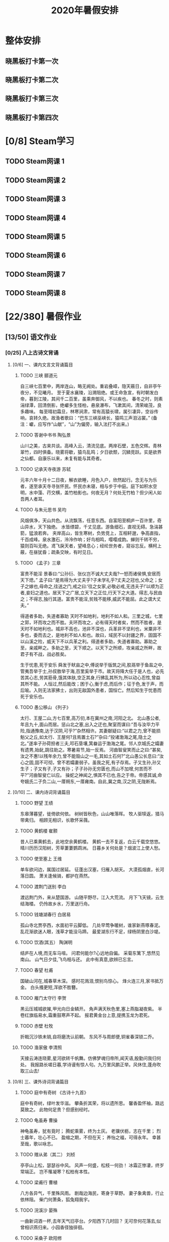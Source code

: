 #+TITLE: 2020年暑假安排
:PROPERTIES:
#+SEQ_TODO: TODO(t) INPROGRESS(p) | DONE(d) ABORT(a@/!)
#+TAGS:
#+TAGS: 待安排
#+STARTUP: logdrawer
#+STARTUP: content
#+STARTUP: hidestars
#+STARTUP: indent
#+CATEGORY: 牛牛
:END:

* 整体安排
** 晓黑板打卡第一次
SCHEDULED: <2020-08-01 Sat>
** 晓黑板打卡第二次
SCHEDULED: <2020-08-08 Sat>
** 晓黑板打卡第三次
SCHEDULED: <2020-08-15 Sat>
** 晓黑板打卡第四次
SCHEDULED: <2020-08-22 Sat>
* [0/8] Steam学习
** TODO Steam网课 1
SCHEDULED: <2020-07-15 Wed>
** TODO Steam网课 2
SCHEDULED: <2020-07-17 Fri>
** TODO Steam网课 3
SCHEDULED: <2020-07-22 Wed>
** TODO Steam网课 4
SCHEDULED: <2020-07-24 Fri>
** TODO Steam网课 5
SCHEDULED: <2020-07-29 Wed>
** TODO Steam网课 6
SCHEDULED: <2020-07-31 Fri>
** TODO Steam网课 7
SCHEDULED: <2020-08-05 Wed>
** TODO Steam网课 8
SCHEDULED: <2020-08-07 Fri>
* [22/380] 暑假作业
:PROPERTIES:
:COOKIE_DATA: todo recursive
:END:
** [13/50] 语文作业
*** [0/25] 八上古诗文背诵
**** [0/6] 一、课内文言文背诵篇目
***** TODO 三峡   郦道元
SCHEDULED: <2020-07-14 Tue>
自三峡七百里中，两岸连山，略无阙处。重岩叠嶂，隐天蔽日，自非亭午夜分，不见曦月。
至于夏水襄陵，沿溯阻绝。或王命急宣，有时朝发白帝，暮到江陵，其间千二百里，虽乘奔御风，不以疾也。
春冬之时，则素湍绿潭，回清倒影，绝巘多生怪柏，悬泉瀑布，飞漱其间，清荣峻茂，良多趣味。
每至晴初霜旦，林寒涧肃，常有高猿长啸，属引凄异，空谷传响，哀转久绝。故渔者歌曰：“巴东三峡巫峡长，猿鸣三声泪沾裳。”
(备注：巘，应写作“山献”，“山”为偏旁，输入法打不出来。)
***** TODO 答谢中书书   陶弘景
SCHEDULED: <2020-07-16 Thu>
山川之美，古来共谈。高峰入云，清流见底。两岸石壁，五色交辉。青林翠竹，四时俱备。晓雾将歇，猿鸟乱鸣；夕日欲颓，沉鳞竞跃。实是欲界之仙都。自康乐以来，未复有能与其奇者。
***** TODO 记承天寺夜游 苏轼
SCHEDULED: <2020-07-18 Sat>
元丰六年十月十二日夜，解衣欲睡，月色入户，欣然起行。念无与为乐者，遂至承天寺寻张怀民。怀民亦未寝，相与步于中庭。庭下如积水空明，水中藻、荇交横，盖竹柏影也。何夜无月？何处无竹柏？但少闲人如吾两人者耳。
***** TODO 与朱元思书  吴均
SCHEDULED: <2020-07-20 Mon>
风烟俱净，天山共色。从流飘荡，任意东西。自富阳至桐庐一百许里，奇山异水，天下独绝。
水皆缥碧，千丈见底。游鱼细石，直视无碍。急湍甚箭，猛浪若奔。
夹岸高山，皆生寒树，负势竞上，互相轩邈，争高直指，千百成峰。泉水激石，泠泠作响；好鸟相鸣，嘤嘤成韵。蝉则千转不穷，猿则百叫无绝。鸢飞戾天者，望峰息心；经纶世务者，窥谷忘反。横柯上蔽，在昼犹昏；疏条交映，有时见日。
***** TODO 《孟子》三章
SCHEDULED: <2020-07-21 Tue>
富贵不能淫
景春曰:“公孙衍、张仪岂不诚大丈夫哉?一怒而诸侯惧,安居而天下熄。”
孟子曰:“是焉得为大丈夫乎?子未学礼乎?丈夫之冠也,父命之；女子之嫁也,母命之,往送之门,戒之曰:‘往之女家,必敬必戒,无违夫子!’以顺为正者,妾妇之道也。居天下之广居,立天下之正位,行天下之大道。得志,与民由之；不得志,独行其道。富贵不能淫,贫贱不能移,威武不能屈。此之谓大丈夫。”

得道者多助，失道者寡助
天时不如地利，地利不如人和。三里之城，七里之郭，环而攻之而不胜。夫环而攻之，必有得天时者矣，然而不胜者，是天时不如地利也。城非不高也，池非不深也，兵革非不坚利也，米粟非不多也，委而去之，是地利不如人和也。故曰，域民不以封疆之界，固国不以山溪之险，威天下不以兵革之利。得道者多助，失道者寡助。寡助之至，亲戚畔之。多助之至，天下顺之。以天下之所顺，攻亲戚之所畔，故君子有不战，战必胜矣。

生于忧患,死于安乐
舜发于畎亩之中,傅说举于版筑之间,胶鬲举于鱼盐之中,管夷吾举于士,孙叔敖举于海,百里奚举于市。故天将降大任于是人也，必先苦其心志,劳其筋骨,饿其体肤,空乏其身,行拂乱其所为,所以动心忍性,曾益其所不能。
人恒过,然后能改；困于心,衡于虑,而后作；征于色,发于声，而后喻。入则无法家拂士，出则无敌国外患者，国恒亡。然后知生于忧患而死于安乐也。
***** TODO 愚公移山     《列子》
SCHEDULED: <2020-07-25 Sat>
太行、王屋二山,方七百里,高万仞,本在冀州之南,河阳之北。
北山愚公者,年且九十,面山而居。惩山北之塞,出入之迂也,聚室而谋曰:“吾与汝毕力平险,指通豫南,达于汉阴,可乎?”杂然相许。其妻献疑曰:“以君之力,曾不能损魁父之丘,如太行、王屋何?且焉置土石?”杂曰:“投诸渤海之尾,隐土之北。”遂率子孙荷担者三夫,叩石垦壤,箕畚运于渤海之尾。邻人京城氏之孀妻有遗男,始龀,跳往助之。寒暑易节,始一反焉。
河曲智叟笑而止之曰:“甚矣,汝之不惠!以残年余力,曾不能毁山之一毛,其如土石何?”北山愚公长息曰:“汝心之固,固不可彻，曾不若孀妻弱子。虽我之死,有子存焉。子又生孙,孙又生子；子又有子,子又有孙；子子孙孙无穷匮也,而山不加增,何苦而不平?”河曲智叟亡以应。
操蛇之神闻之,惧其不已也,告之于帝。帝感其诚,命夸娥氏二子负二山,一厝朔东,一厝雍南。自此,冀之南,汉之阴,无陇断焉。
**** [0/10] 二、课内诗词背诵篇目
***** TODO 野望    王绩
SCHEDULED: <2020-07-27 Mon>
东皋薄暮望，徙倚欲何依。
树树皆秋色，山山唯落晖。
牧人驱犊返，猎马带禽归。
相顾无相识，长歌怀采薇。
***** TODO 黄鹤楼     崔颢
SCHEDULED: <2020-07-28 Tue>
昔人已乘黄鹤去，此地空余黄鹤楼。
黄鹤一去不复返，白云千载空悠悠。
晴川历历汉阳树，芳草萋萋鹦鹉洲。
日暮乡关何处是？烟波江上使人愁。
***** TODO 使至塞上   王维
SCHEDULED: <2020-07-29 Wed>
单车欲问边，属国过居延。
征蓬出汉塞，归雁入胡天。
大漠孤烟直，长河落日圆。
萧关逢候骑，都护在燕然。
***** TODO 渡荆门送别   李白
SCHEDULED: <2020-07-30 Thu>
渡远荆门外，来从楚国游。
山随平野尽，江入大荒流。
月下飞天镜，云生结海楼。
仍怜故乡水，万里送行舟。
***** TODO 钱塘湖春行   白居易
SCHEDULED: <2020-07-31 Fri>
孤山寺北贾亭西，水面初平云脚低。
几处早莺争暖树，谁家新燕啄春泥。
乱花渐欲迷人眼，浅草才能没马蹄。
最爱湖东行不足，绿杨阴里白沙堤。

***** TODO 饮酒(其五）  陶渊明
SCHEDULED: <2020-08-01 Sat>
结庐在人境,而无车马喧。
问君何能尔?心远地自偏。
采菊东篱下,悠然见南山。
山气日夕佳,飞鸟相与还。
此中有真意,欲辨已忘言。
***** TODO 春望   杜甫
SCHEDULED: <2020-08-03 Mon>
国破山河在,城春草木深。
感时花溅泪,恨别鸟惊心。
烽火连三月,家书抵万金。
白头搔更短,浑欲不胜簪。   
***** TODO 雁门太守行  李贺
SCHEDULED: <2020-08-04 Tue>
黑云压城城欲摧,甲光向日金鳞开。
角声满天秋色里,塞上燕脂凝夜紫。
半卷红旗临易水,霜重鼓寒声不起。
报君黄金台上意,提携玉龙为君死。

***** TODO 赤壁   杜牧
SCHEDULED: <2020-08-05 Wed>
折戟沉沙铁未销,自将磨洗认前朝。
东风不与周郎便,铜雀春深锁二乔。
***** TODO 渔家傲   李清照
SCHEDULED: <2020-08-06 Thu>
天接云涛连晓雾,星河欲转千帆舞。仿佛梦魂归帝所,闻天语,殷勤问我归何处。
我报路长嗟日暮,学诗谩有惊人句。九万里风鹏正举。风休住,蓬舟吹取三山去!
**** [0/8] 三、课外诗词背诵篇目
***** TODO 庭中有奇树  《古诗十九首》
SCHEDULED: <2020-08-07 Fri>
庭中有奇树，绿叶发华滋。
攀条折其荣，将以遗所思。
馨香盈怀袖，路远莫致之。
此物何足贵？但感别经时。
***** TODO 龟虽寿 曹操
SCHEDULED: <2020-08-08 Sat>
神龟虽寿，犹有竟时；
腾蛇乘雾，终为土灰。
老骥伏枥，志在千里；
烈士暮年，壮心不已。
盈缩之期，不但在天；
养怡之福，可得永年。
幸甚至哉，歌以咏志。
***** TODO 赠从弟（其二）  刘桢
SCHEDULED: <2020-08-10 Mon>
亭亭山上松，瑟瑟谷中风。
风声一何盛，松枝一何劲！
冰霜正惨凄，终岁常端正。
岂不罹凝寒？松柏有本性。
***** TODO 梁甫行   曹植
SCHEDULED: <2020-08-11 Tue>
八方各异气，千里殊风雨。
剧哉边海民，寄身于草野。
妻子象禽兽，行止依林阻。
柴门何萧条，狐兔翔我宇。
***** TODO 浣溪沙    晏殊
SCHEDULED: <2020-08-12 Wed>
一曲新词酒一杯,去年天气旧亭台。夕阳西下几时回？
无可奈何花落去,似曾相识燕归来。小园香径独徘徊。 
***** TODO 采桑子   欧阳修
SCHEDULED: <2020-08-13 Thu>
轻舟短棹西湖好,绿水逶迤。芳草长堤,隐隐笙歌处处随。
无风水面琉璃滑,不觉船移。微动涟漪，惊起沙禽掠岸飞。
***** TODO 相见欢    朱敦儒
SCHEDULED: <2020-08-14 Fri>
金陵城上西楼,倚清秋。万里夕阳垂地大江。
中原乱,簪缨散,几时收？试倩悲风吹泪过扬州。
***** TODO 如梦令  李清照
SCHEDULED: <2020-08-15 Sat>
常记溪亭日暮,沉醉不知归路。兴尽晚回舟,误入藕花深处。争渡,争渡,惊起一滩鸥鹭。
**** [0/1] 附：熟读课文
***** TODO 23  周亚夫军细柳
SCHEDULED: <2020-08-17 Mon>
文帝之后六年,匈奴大入边。乃以宗正刘礼为将军,军霸上；祝兹
侯徐厉为将军,军棘门；以河内守亚夫为将军,军细柳:以备胡。
上自劳军。至霸上及棘门军,直驰入,将以下骑送迎。已而之细柳
军,军士吏被甲,锐兵刃,彀弓弩,持满。天子先驱至,不得入。先驱曰:“天子且至!”军门都尉曰:“将军令曰‘军中闻将军令,不闻天子之
诏’。”居无何,上至,又不得入。于是上乃使使持节诏将军:“吾欲入劳军。”亚夫乃传言开壁门。壁门士吏谓从属车骑曰:“将军约,军中不得驱驰。”于是天子乃按辔徐行。至营,将军亚夫持兵揖曰:“介胄之士不拜,请以军礼见。”天子为动,改容式车。使人称谢：“皇帝敬劳将军。”成礼而去。
既出军门,群臣皆惊。文帝曰:“嗟乎,此真将军矣!曩者霸上、棘门军,若儿戏耳,其将固可袭而虏也。至于亚夫,可得而犯邪!”称善者久之。
*** [10/10] 现代文阅读
**** DONE 语文现代文阅读 17
**** DONE 语文现代文阅读 18
**** DONE 语文现代文阅读 19
**** DONE 语文现代文阅读 21
**** DONE 语文现代文阅读 23
**** DONE 语文现代文阅读 27
**** DONE 语文现代文阅读 28
**** DONE 语文现代文阅读 30
**** DONE 语文现代文阅读 31
**** DONE 语文现代文阅读 36
*** [0/10] 古诗文大赛（提高篇）36-45
**** TODO 古诗文大赛36
SCHEDULED: <2020-07-18 Sat>
**** TODO 古诗文大赛37
SCHEDULED: <2020-07-20 Mon>
**** TODO 古诗文大赛38
SCHEDULED: <2020-07-21 Tue>
**** TODO 古诗文大赛39
SCHEDULED: <2020-07-22 Wed>
**** TODO 古诗文大赛40
SCHEDULED: <2020-07-23 Thu>
**** TODO 古诗文大赛41
SCHEDULED: <2020-07-24 Fri>
**** TODO 古诗文大赛42
SCHEDULED: <2020-07-25 Sat>
**** TODO 古诗文大赛43
SCHEDULED: <2020-07-27 Mon>
**** TODO 古诗文大赛44
SCHEDULED: <2020-07-28 Tue>
**** TODO 古诗文大赛45
SCHEDULED: <2020-07-29 Wed>
*** [1/2] 随笔两篇， 紫薯不少于700字
**** DONE 《有一种甜味》
SCHEDULED: <2020-07-12 Sun>
**** TODO 《生活留痕》
SCHEDULED: <2020-07-19 Sun>
*** [2/3] 小思阅读
**** TODO 《红岩》
SCHEDULED: <2020-07-26 Sun>
**** DONE 《银河帝国-基地》
**** DONE 《哈利波特与死亡圣器》
** [1/44] 数学
*** [1/5] 完成暑假作业25天内容
**** DONE 数学暑假作业1-5
SCHEDULED: <2020-07-11 Sat>
**** TODO 数学暑假作业6-10
SCHEDULED: <2020-07-14 Tue>
**** TODO 数学暑假作业11-15
SCHEDULED: <2020-07-16 Thu>
**** TODO 数学暑假作业16-20
SCHEDULED: <2020-07-21 Tue>
**** TODO 数学暑假作业21-25
SCHEDULED: <2020-07-23 Thu>
*** [0/10] 认真复习巩固七下几何，特别是三角形章节。
**** TODO 数学巩固：相交线、平行线的判定
SCHEDULED: <2020-07-12 Sun>
**** TODO 数学巩固：平行线的性质
SCHEDULED: <2020-07-16 Thu>
**** TODO 数学巩固：平行线综合训练
SCHEDULED: <2020-07-23 Thu>
**** TODO 数学巩固：三角形的有关概念和性质
SCHEDULED: <2020-07-26 Sun>
**** TODO 数学巩固：全等三角形（1）
SCHEDULED: <2020-07-30 Thu>
**** TODO 数学巩固：全等三角形（2）
SCHEDULED: <2020-08-02 Sun>
**** TODO 数学巩固：全等三角形综合训练
SCHEDULED: <2020-08-06 Thu>
**** TODO 数学巩固：等腰三角形的性质与判定
SCHEDULED: <2020-08-09 Sun>
**** TODO 数学巩固：等腰三角形、等边三角形
SCHEDULED: <2020-08-13 Thu>
**** TODO 数学巩固：三角形综合训练
SCHEDULED: <2020-08-16 Sun>
*** [0/13] 预习一元二次方程的应用、函数
**** TODO 17.4 一元二次方程的应用 (1)
SCHEDULED: <2020-08-20 Thu>
**** TODO 17.4 一元二次方程的应用 (2)
SCHEDULED: <2020-08-20 Thu>
**** TODO 18.1 函数的概念 (1)
SCHEDULED: <2020-08-23 Sun>
**** TODO 18.1 函数的概念 (2)
SCHEDULED: <2020-08-23 Sun>
**** TODO 18.2 正比例函数 (1)
SCHEDULED: <2020-08-25 Tue>
**** TODO 18.2 正比例函数 (2)
SCHEDULED: <2020-08-25 Tue>
**** TODO 18.2 正比例函数 (3)
SCHEDULED: <2020-08-25 Tue>
**** TODO 18.3 反比例函数 (1)
SCHEDULED: <2020-08-27 Thu>
**** TODO 18.3 反比例函数 (2)
SCHEDULED: <2020-08-27 Thu>
**** TODO 18.3 反比例函数 (3)
SCHEDULED: <2020-08-27 Thu>
**** TODO 18.4 函数的表示法 (1)
SCHEDULED: <2020-08-30 Sun>
**** TODO 18.4 函数的表示法 (2)
SCHEDULED: <2020-08-30 Sun>
**** TODO 18.4 函数的表示法 (3)
SCHEDULED: <2020-08-30 Sun>
*** [0/16] 《欣竹》中的计算题作为巩固练习按照自己的能力完成。
**** TODO 《欣竹》二次根式一
SCHEDULED: <2020-07-20 Mon>
**** TODO 《欣竹》二次根式二
SCHEDULED: <2020-07-27 Mon>
**** TODO 《欣竹》最简二次根式和同类二次根式一
SCHEDULED: <2020-07-28 Tue>
**** TODO 《欣竹》最简二次根式和同类二次根式二
SCHEDULED: <2020-07-30 Thu>
**** TODO 《欣竹》二次根式的运算一
SCHEDULED: <2020-08-03 Mon>
**** TODO 《欣竹》二次根式的运算二
SCHEDULED: <2020-08-04 Tue>
**** TODO 《欣竹》二次根式的运算三
SCHEDULED: <2020-08-06 Thu>
**** TODO 《欣竹》二次根式的运算四
SCHEDULED: <2020-08-10 Mon>
**** TODO 《欣竹》一元二次方程的概念
SCHEDULED: <2020-08-11 Tue>
**** TODO 《欣竹》一元二次方程的解法一 （开平方法）
SCHEDULED: <2020-08-13 Thu>
**** TODO 《欣竹》一元二次方程的解法二 （因式分解法）
SCHEDULED: <2020-08-17 Mon>
**** TODO 《欣竹》一元二次方程的解法三 （配方法）
SCHEDULED: <2020-08-18 Tue>
**** TODO 《欣竹》一元二次方程的解法四 （公式法）
SCHEDULED: <2020-08-20 Thu>
**** TODO 《欣竹》一元二次方程的解法五 （选择适当方法）
SCHEDULED: <2020-08-24 Mon>
**** TODO 《欣竹》一元二次方程根的判别式一
SCHEDULED: <2020-08-25 Tue>
**** TODO 《欣竹》一元二次方程根的判别式二
SCHEDULED: <2020-08-27 Thu>
** [8/257] 英语
*** [3/57] SSP暑假专刊：Word power 词汇及用法并背诵，完成全部阅读理解后的习题（作文写到本子上）
**** DONE SSP暑假专刊 (1)
**** DONE SSP暑假专刊 (2)
**** DONE SSP暑假专刊 (3)
**** TODO SSP暑假专刊 (4)
SCHEDULED: <2020-07-12 Sun>
**** TODO SSP暑假专刊 (5)
SCHEDULED: <2020-07-12 Sun>
**** TODO SSP暑假专刊 (6)
SCHEDULED: <2020-07-13 Mon>
**** TODO SSP暑假专刊 (7)
SCHEDULED: <2020-07-13 Mon>
**** TODO SSP暑假专刊 (8)
SCHEDULED: <2020-07-14 Tue>
**** TODO SSP暑假专刊 (9)
SCHEDULED: <2020-07-14 Tue>
**** TODO SSP暑假专刊 (10)
SCHEDULED: <2020-07-15 Wed>
**** TODO SSP暑假专刊 (11)
SCHEDULED: <2020-07-16 Thu>
**** TODO SSP暑假专刊 (12)
SCHEDULED: <2020-07-17 Fri>
**** TODO SSP暑假专刊 (13)
SCHEDULED: <2020-07-18 Sat>
**** TODO SSP暑假专刊 (14)
SCHEDULED: <2020-07-19 Sun>
**** TODO SSP暑假专刊 (15)
SCHEDULED: <2020-07-20 Mon>
**** TODO SSP暑假专刊 (16)
SCHEDULED: <2020-07-21 Tue>
**** TODO SSP暑假专刊 (17)
SCHEDULED: <2020-07-22 Wed>
**** TODO SSP暑假专刊 (18)
SCHEDULED: <2020-07-23 Thu>
**** TODO SSP暑假专刊 (19)
SCHEDULED: <2020-07-24 Fri>
**** TODO SSP暑假专刊 (20)
SCHEDULED: <2020-07-25 Sat>
**** TODO SSP暑假专刊 (21)
SCHEDULED: <2020-07-26 Sun>
**** TODO SSP暑假专刊 (22)
SCHEDULED: <2020-07-27 Mon>
**** TODO SSP暑假专刊 (23)
SCHEDULED: <2020-07-28 Tue>
**** TODO SSP暑假专刊 (24)
SCHEDULED: <2020-07-29 Wed>
**** TODO SSP暑假专刊 (25)
SCHEDULED: <2020-07-23 Thu>
**** TODO SSP暑假专刊 (26) 
SCHEDULED: <2020-07-31 Fri>
**** TODO SSP暑假专刊 (27)
SCHEDULED: <2020-08-01 Sat>
**** TODO SSP暑假专刊 (28)
SCHEDULED: <2020-08-02 Sun>
**** TODO SSP暑假专刊 (29)
SCHEDULED: <2020-08-03 Mon>
**** TODO SSP暑假专刊 (30)
SCHEDULED: <2020-08-04 Tue>
**** TODO SSP暑假专刊 (31)
SCHEDULED: <2020-08-05 Wed>
**** TODO SSP暑假专刊 (32)
SCHEDULED: <2020-08-06 Thu>
**** TODO SSP暑假专刊 (33)
SCHEDULED: <2020-08-07 Fri>
**** TODO SSP暑假专刊 (34)
SCHEDULED: <2020-08-08 Sat>
**** TODO SSP暑假专刊 (35)
SCHEDULED: <2020-08-09 Sun>
**** TODO SSP暑假专刊 (36)
SCHEDULED: <2020-08-10 Mon>
**** TODO SSP暑假专刊 (37)
SCHEDULED: <2020-08-11 Tue>
**** TODO SSP暑假专刊 (38)
SCHEDULED: <2020-08-12 Wed>
**** TODO SSP暑假专刊 (39)
SCHEDULED: <2020-08-13 Thu>
**** TODO SSP暑假专刊 (40)
SCHEDULED: <2020-08-14 Fri>
**** TODO SSP暑假专刊 (41)
SCHEDULED: <2020-08-15 Sat>
**** TODO SSP暑假专刊 (42)
SCHEDULED: <2020-08-16 Sun>
**** TODO SSP暑假专刊 (43)
SCHEDULED: <2020-08-17 Mon>
**** TODO SSP暑假专刊 (44)
SCHEDULED: <2020-08-18 Tue>
**** TODO SSP暑假专刊 (45)
SCHEDULED: <2020-08-19 Wed>
**** TODO SSP暑假专刊 (46)
SCHEDULED: <2020-08-20 Thu>
**** TODO SSP暑假专刊 (47)
SCHEDULED: <2020-08-21 Fri>
**** TODO SSP暑假专刊 (48)
SCHEDULED: <2020-08-22 Sat>
**** TODO SSP暑假专刊 (49)
SCHEDULED: <2020-08-23 Sun>
**** TODO SSP暑假专刊 (50)
SCHEDULED: <2020-08-24 Mon>
**** TODO SSP暑假专刊 (51)
SCHEDULED: <2020-08-25 Tue>
**** TODO SSP暑假专刊 (52)
SCHEDULED: <2020-08-26 Wed>
**** TODO SSP暑假专刊 (53)
SCHEDULED: <2020-08-27 Thu>
**** TODO SSP暑假专刊 (54)
SCHEDULED: <2020-08-28 Fri>
**** TODO SSP暑假专刊 (55)
SCHEDULED: <2020-08-29 Sat>
**** TODO SSP暑假专刊 (56)
SCHEDULED: <2020-08-30 Sun>
**** TODO SSP暑假专刊 (57)
SCHEDULED: <2020-08-31 Mon>
*** [0/9] 熟读其中9篇文章，打卡上传小黑板
**** TODO 英语熟读并打卡小黑板 P2
SCHEDULED: <2020-07-12 Sun>
**** TODO 英语熟读并打卡小黑板 P7
SCHEDULED: <2020-07-13 Mon>
**** TODO 英语熟读并打卡小黑板 P9
SCHEDULED: <2020-07-14 Tue>
**** TODO 英语熟读并打卡小黑板 P13
SCHEDULED: <2020-07-15 Wed>
**** TODO 英语熟读并打卡小黑板 P20
SCHEDULED: <2020-07-16 Thu>
**** TODO 英语熟读并打卡小黑板 P31
SCHEDULED: <2020-07-17 Fri>
**** TODO 英语熟读并打卡小黑板 P38
SCHEDULED: <2020-07-18 Sat>
**** TODO 英语熟读并打卡小黑板 P45
SCHEDULED: <2020-07-19 Sun>
**** TODO 英语熟读并打卡小黑板 P49
SCHEDULED: <2020-07-20 Mon>
*** [0/4] 背诵4篇8A课文，打卡上传晓黑板
**** TODO 英语背诵：U4
SCHEDULED: <2020-07-15 Wed>
**** TODO 英语背诵：U5
SCHEDULED: <2020-07-22 Wed>
**** TODO 英语背诵：U6
SCHEDULED: <2020-07-29 Wed>
**** TODO 英语背诵：U7
SCHEDULED: <2020-08-05 Wed>
*** [0/30] 背诵考纲词汇 A-Z 和 词组，家默30天，每天自主挑选30个
**** TODO 英语考纲词汇背诵和家默 1
SCHEDULED: <2020-07-12 Sun>
**** TODO 英语考纲词汇背诵和家默 2
SCHEDULED: <2020-07-13 Mon>
**** TODO 英语考纲词汇背诵和家默 3
SCHEDULED: <2020-07-12 Sun>
**** TODO 英语考纲词汇背诵和家默 4
SCHEDULED: <2020-07-16 Thu>
**** TODO 英语考纲词汇背诵和家默 5
SCHEDULED: <2020-07-17 Fri>
**** TODO 英语考纲词汇背诵和家默 6
SCHEDULED: <2020-07-19 Sun>
**** TODO 英语考纲词汇背诵和家默 7
SCHEDULED: <2020-07-20 Mon>
**** TODO 英语考纲词汇背诵和家默 8
SCHEDULED: <2020-07-21 Tue>
**** TODO 英语考纲词汇背诵和家默 9
SCHEDULED: <2020-07-23 Thu>
**** TODO 英语考纲词汇背诵和家默 10
SCHEDULED: <2020-07-24 Fri>
**** TODO 英语考纲词汇背诵和家默 11
SCHEDULED: <2020-07-26 Sun>
**** TODO 英语考纲词汇背诵和家默 12
SCHEDULED: <2020-07-27 Mon>
**** TODO 英语考纲词汇背诵和家默 13
SCHEDULED: <2020-07-28 Tue>
**** TODO 英语考纲词汇背诵和家默 14
SCHEDULED: <2020-07-30 Thu>
**** TODO 英语考纲词汇背诵和家默 15
SCHEDULED: <2020-07-31 Fri>
**** TODO 英语考纲词汇背诵和家默 16
SCHEDULED: <2020-08-02 Sun>
**** TODO 英语考纲词汇背诵和家默 17
SCHEDULED: <2020-08-03 Mon>
**** TODO 英语考纲词汇背诵和家默 18
SCHEDULED: <2020-08-04 Tue>
**** TODO 英语考纲词汇背诵和家默 19
SCHEDULED: <2020-08-06 Thu>
**** TODO 英语考纲词汇背诵和家默 20
SCHEDULED: <2020-08-07 Fri>
**** TODO 英语考纲词汇背诵和家默 21
SCHEDULED: <2020-08-09 Sun>
**** TODO 英语考纲词汇背诵和家默 22
SCHEDULED: <2020-08-10 Mon>
**** TODO 英语考纲词汇背诵和家默 23
SCHEDULED: <2020-08-11 Tue>
**** TODO 英语考纲词汇背诵和家默 24
SCHEDULED: <2020-08-13 Thu>
**** TODO 英语考纲词汇背诵和家默 25
SCHEDULED: <2020-08-14 Fri>
**** TODO 英语考纲词汇背诵和家默 26
SCHEDULED: <2020-08-16 Sun>
**** TODO 英语考纲词汇背诵和家默 27
SCHEDULED: <2020-08-17 Mon>
**** TODO 英语考纲词汇背诵和家默 28
SCHEDULED: <2020-08-18 Tue>
**** TODO 英语考纲词汇背诵和家默 29
SCHEDULED: <2020-08-20 Thu>
**** TODO 英语考纲词汇背诵和家默 30
SCHEDULED: <2020-08-21 Fri>
*** [0/5] 自主完成5套课外综合卷包括听力、语法和阅读                :待安排:
**** TODO 英语课外综合卷 1
SCHEDULED: <2020-07-18 Sat>
**** TODO 英语课外综合卷 2
SCHEDULED: <2020-07-25 Sat>
**** TODO 英语课外综合卷 3
SCHEDULED: <2020-08-01 Sat>
**** TODO 英语课外综合卷 4
SCHEDULED: <2020-08-08 Sat>
**** TODO 英语课外综合卷 5
SCHEDULED: <2020-08-15 Sat>
*** [0/56] 自主欣赏至少一部原版小说，开学后分享
**** TODO 英语原版小说《月亮与六便士》 1
SCHEDULED: <2020-07-13 Mon>
**** TODO 英语原版小说《月亮与六便士》 2
SCHEDULED: <2020-07-14 Tue>
**** TODO 英语原版小说《月亮与六便士》 3
SCHEDULED: <2020-07-15 Wed>
**** TODO 英语原版小说《月亮与六便士》 4
SCHEDULED: <2020-07-16 Thu>
**** TODO 英语原版小说《月亮与六便士》 5
SCHEDULED: <2020-07-17 Fri>
**** TODO 英语原版小说《月亮与六便士》 6
SCHEDULED: <2020-07-18 Sat>
**** TODO 英语原版小说《月亮与六便士》 7
SCHEDULED: <2020-07-19 Sun>
**** TODO 英语原版小说《月亮与六便士》 8
SCHEDULED: <2020-07-19 Sun>
**** TODO 英语原版小说《月亮与六便士》 9
SCHEDULED: <2020-07-20 Mon>
**** TODO 英语原版小说《月亮与六便士》 10
SCHEDULED: <2020-07-21 Tue>
**** TODO 英语原版小说《月亮与六便士》 11
SCHEDULED: <2020-07-22 Wed>
**** TODO 英语原版小说《月亮与六便士》 12
SCHEDULED: <2020-07-23 Thu>
**** TODO 英语原版小说《月亮与六便士》 13
SCHEDULED: <2020-07-24 Fri>
**** TODO 英语原版小说《月亮与六便士》 14
SCHEDULED: <2020-07-25 Sat>
**** TODO 英语原版小说《月亮与六便士》 15
SCHEDULED: <2020-07-26 Sun>
**** TODO 英语原版小说《月亮与六便士》 16
SCHEDULED: <2020-07-26 Sun>
**** TODO 英语原版小说《月亮与六便士》 17
SCHEDULED: <2020-07-27 Mon>
**** TODO 英语原版小说《月亮与六便士》 18
SCHEDULED: <2020-07-28 Tue>
**** TODO 英语原版小说《月亮与六便士》 19
SCHEDULED: <2020-07-29 Wed>
**** TODO 英语原版小说《月亮与六便士》 20
SCHEDULED: <2020-07-30 Thu>
**** TODO 英语原版小说《月亮与六便士》 21
SCHEDULED: <2020-07-31 Fri>
**** TODO 英语原版小说《月亮与六便士》 22
SCHEDULED: <2020-08-01 Sat>
**** TODO 英语原版小说《月亮与六便士》 23
SCHEDULED: <2020-08-01 Sat>
**** TODO 英语原版小说《月亮与六便士》 24
SCHEDULED: <2020-08-02 Sun>
**** TODO 英语原版小说《月亮与六便士》 25
SCHEDULED: <2020-08-03 Mon>
**** TODO 英语原版小说《月亮与六便士》 26
SCHEDULED: <2020-08-04 Tue>
**** TODO 英语原版小说《月亮与六便士》 27
SCHEDULED: <2020-08-05 Wed>
**** TODO 英语原版小说《月亮与六便士》 28
SCHEDULED: <2020-08-06 Thu>
**** TODO 英语原版小说《月亮与六便士》 29
SCHEDULED: <2020-08-07 Fri>
**** TODO 英语原版小说《月亮与六便士》 30
SCHEDULED: <2020-08-08 Sat>
**** TODO 英语原版小说《月亮与六便士》 31
SCHEDULED: <2020-08-09 Sun>
**** TODO 英语原版小说《月亮与六便士》 32
SCHEDULED: <2020-08-09 Sun>
**** TODO 英语原版小说《月亮与六便士》 33
SCHEDULED: <2020-08-10 Mon>
**** TODO 英语原版小说《月亮与六便士》 34
SCHEDULED: <2020-08-11 Tue>
**** TODO 英语原版小说《月亮与六便士》 35
SCHEDULED: <2020-08-12 Wed>
**** TODO 英语原版小说《月亮与六便士》 36
SCHEDULED: <2020-08-13 Thu>
**** TODO 英语原版小说《月亮与六便士》 37
SCHEDULED: <2020-08-14 Fri>
**** TODO 英语原版小说《月亮与六便士》 38
SCHEDULED: <2020-08-15 Sat>
**** TODO 英语原版小说《月亮与六便士》 39
SCHEDULED: <2020-08-16 Sun>
**** TODO 英语原版小说《月亮与六便士》 40
SCHEDULED: <2020-08-16 Sun>
**** TODO 英语原版小说《月亮与六便士》 41
SCHEDULED: <2020-08-17 Mon>
**** TODO 英语原版小说《月亮与六便士》 42
SCHEDULED: <2020-08-18 Tue>
**** TODO 英语原版小说《月亮与六便士》 43
SCHEDULED: <2020-08-19 Wed>
**** TODO 英语原版小说《月亮与六便士》 44
SCHEDULED: <2020-08-20 Thu>
**** TODO 英语原版小说《月亮与六便士》 45
SCHEDULED: <2020-08-21 Fri>
**** TODO 英语原版小说《月亮与六便士》 46
SCHEDULED: <2020-08-22 Sat>
**** TODO 英语原版小说《月亮与六便士》 47
SCHEDULED: <2020-08-23 Sun>
**** TODO 英语原版小说《月亮与六便士》 48
SCHEDULED: <2020-08-23 Sun>
**** TODO 英语原版小说《月亮与六便士》 49
SCHEDULED: <2020-08-24 Mon>
**** TODO 英语原版小说《月亮与六便士》 50
SCHEDULED: <2020-08-25 Tue>
**** TODO 英语原版小说《月亮与六便士》 51
SCHEDULED: <2020-08-26 Wed>
**** TODO 英语原版小说《月亮与六便士》 52
SCHEDULED: <2020-08-27 Thu>
**** TODO 英语原版小说《月亮与六便士》 53
SCHEDULED: <2020-08-28 Fri>
**** TODO 英语原版小说《月亮与六便士》 54
SCHEDULED: <2020-08-29 Sat>
**** TODO 英语原版小说《月亮与六便士》 55
SCHEDULED: <2020-08-30 Sun>
**** TODO 英语原版小说《月亮与六便士》 57
SCHEDULED: <2020-08-30 Sun>
*** [5/48] 阅读打卡
**** DONE 英语阅读打卡1
SCHEDULED: <2020-07-07 Tue>
**** DONE 英语阅读打卡2
SCHEDULED: <2020-07-08 Wed>
**** DONE 英语阅读打卡3
SCHEDULED: <2020-07-09 Thu>
**** DONE 英语阅读打卡4
SCHEDULED: <2020-07-10 Fri>
**** DONE 英语阅读打卡5
SCHEDULED: <2020-07-11 Sat>
**** TODO 英语阅读打卡6
SCHEDULED: <2020-07-13 Mon>
**** TODO 英语阅读打卡7
SCHEDULED: <2020-07-14 Tue>
**** TODO 英语阅读打卡8
SCHEDULED: <2020-07-15 Wed>
**** TODO 英语阅读打卡9
SCHEDULED: <2020-07-16 Thu>
**** TODO 英语阅读打卡10
SCHEDULED: <2020-07-17 Fri>
**** TODO 英语阅读打卡11
SCHEDULED: <2020-07-18 Sat>
**** TODO 英语阅读打卡12
SCHEDULED: <2020-07-20 Mon>
**** TODO 英语阅读打卡13
SCHEDULED: <2020-07-21 Tue>
**** TODO 英语阅读打卡14
SCHEDULED: <2020-07-22 Wed>
**** TODO 英语阅读打卡15
SCHEDULED: <2020-07-23 Thu>
**** TODO 英语阅读打卡16
SCHEDULED: <2020-07-24 Fri>
**** TODO 英语阅读打卡17
SCHEDULED: <2020-07-25 Sat>
**** TODO 英语阅读打卡18
SCHEDULED: <2020-07-27 Mon>
**** TODO 英语阅读打卡19
SCHEDULED: <2020-07-28 Tue>
**** TODO 英语阅读打卡20
SCHEDULED: <2020-07-29 Wed>
**** TODO 英语阅读打卡21
SCHEDULED: <2020-07-30 Thu>
**** TODO 英语阅读打卡22
SCHEDULED: <2020-07-31 Fri>
**** TODO 英语阅读打卡23
SCHEDULED: <2020-08-01 Sat>
**** TODO 英语阅读打卡24
SCHEDULED: <2020-08-03 Mon>
**** TODO 英语阅读打卡25
SCHEDULED: <2020-08-04 Tue>
**** TODO 英语阅读打卡26
SCHEDULED: <2020-08-05 Wed>
**** TODO 英语阅读打卡27
SCHEDULED: <2020-08-06 Thu>
**** TODO 英语阅读打卡28
SCHEDULED: <2020-08-07 Fri>
**** TODO 英语阅读打卡29
SCHEDULED: <2020-08-08 Sat>
**** TODO 英语阅读打卡30
SCHEDULED: <2020-08-10 Mon>
**** TODO 英语阅读打卡31
SCHEDULED: <2020-08-11 Tue>
**** TODO 英语阅读打卡32
SCHEDULED: <2020-08-12 Wed>
**** TODO 英语阅读打卡33
SCHEDULED: <2020-08-13 Thu>
**** TODO 英语阅读打卡34
SCHEDULED: <2020-08-14 Fri>
**** TODO 英语阅读打卡35
SCHEDULED: <2020-08-15 Sat>
**** TODO 英语阅读打卡36
SCHEDULED: <2020-08-17 Mon>
**** TODO 英语阅读打卡37
SCHEDULED: <2020-08-18 Tue>
**** TODO 英语阅读打卡38
SCHEDULED: <2020-08-19 Wed>
**** TODO 英语阅读打卡39
SCHEDULED: <2020-08-20 Thu>
**** TODO 英语阅读打卡40
SCHEDULED: <2020-08-21 Fri>
**** TODO 英语阅读打卡41
SCHEDULED: <2020-08-22 Sat>
**** TODO 英语阅读打卡42
SCHEDULED: <2020-08-24 Mon>
**** TODO 英语阅读打卡43
SCHEDULED: <2020-08-25 Tue>
**** TODO 英语阅读打卡44
SCHEDULED: <2020-08-26 Wed>
**** TODO 英语阅读打卡45
SCHEDULED: <2020-08-27 Thu>
**** TODO 英语阅读打卡46
SCHEDULED: <2020-08-28 Fri>
**** TODO 英语阅读打卡47
SCHEDULED: <2020-08-29 Sat>
**** TODO 英语阅读打卡48
SCHEDULED: <2020-08-31 Mon>
*** [0/48] 听力打卡
**** TODO 英语听力打卡1
SCHEDULED: <2020-07-14 Tue>
**** TODO 英语听力打卡2
SCHEDULED: <2020-07-14 Tue>
**** TODO 英语听力打卡3
SCHEDULED: <2020-07-15 Wed>
**** TODO 英语听力打卡4
SCHEDULED: <2020-07-15 Wed>
**** TODO 英语听力打卡5
SCHEDULED: <2020-07-16 Thu>
**** TODO 英语听力打卡6
SCHEDULED: <2020-07-16 Thu>
**** TODO 英语听力打卡7
SCHEDULED: <2020-07-17 Fri>
**** TODO 英语听力打卡8
SCHEDULED: <2020-07-17 Fri>
**** TODO 英语听力打卡9
SCHEDULED: <2020-07-18 Sat>
**** TODO 英语听力打卡10
SCHEDULED: <2020-07-18 Sat>
**** TODO 英语听力打卡11
SCHEDULED: <2020-07-19 Sun>
**** TODO 英语听力打卡12
SCHEDULED: <2020-07-20 Mon>
**** TODO 英语听力打卡13
SCHEDULED: <2020-07-21 Tue>
**** TODO 英语听力打卡14
SCHEDULED: <2020-07-22 Wed>
**** TODO 英语听力打卡15
SCHEDULED: <2020-07-23 Thu>
**** TODO 英语听力打卡16
SCHEDULED: <2020-07-24 Fri>
**** TODO 英语听力打卡17
SCHEDULED: <2020-07-25 Sat>
**** TODO 英语听力打卡18
SCHEDULED: <2020-07-27 Mon>
**** TODO 英语听力打卡19
SCHEDULED: <2020-07-28 Tue>
**** TODO 英语听力打卡20
SCHEDULED: <2020-07-29 Wed>
**** TODO 英语听力打卡21
SCHEDULED: <2020-07-30 Thu>
**** TODO 英语听力打卡22
SCHEDULED: <2020-07-31 Fri>
**** TODO 英语听力打卡23
SCHEDULED: <2020-08-01 Sat>
**** TODO 英语听力打卡24
SCHEDULED: <2020-08-03 Mon>
**** TODO 英语听力打卡25
SCHEDULED: <2020-08-04 Tue>
**** TODO 英语听力打卡26
SCHEDULED: <2020-08-05 Wed>
**** TODO 英语听力打卡27
SCHEDULED: <2020-08-06 Thu>
**** TODO 英语听力打卡28
SCHEDULED: <2020-08-07 Fri>
**** TODO 英语听力打卡29
SCHEDULED: <2020-08-08 Sat>
**** TODO 英语听力打卡30
SCHEDULED: <2020-08-10 Mon>
**** TODO 英语听力打卡31
SCHEDULED: <2020-08-11 Tue>
**** TODO 英语听力打卡32
SCHEDULED: <2020-08-12 Wed>
**** TODO 英语听力打卡33
SCHEDULED: <2020-08-13 Thu>
**** TODO 英语听力打卡34
SCHEDULED: <2020-08-14 Fri>
**** TODO 英语听力打卡35
SCHEDULED: <2020-08-15 Sat>
**** TODO 英语听力打卡36
SCHEDULED: <2020-08-17 Mon>
**** TODO 英语听力打卡37
SCHEDULED: <2020-08-18 Tue>
**** TODO 英语听力打卡38
SCHEDULED: <2020-08-19 Wed>
**** TODO 英语听力打卡39
SCHEDULED: <2020-08-20 Thu>
**** TODO 英语听力打卡40
SCHEDULED: <2020-08-21 Fri>
**** TODO 英语听力打卡41
SCHEDULED: <2020-08-22 Sat>
**** TODO 英语听力打卡42
SCHEDULED: <2020-08-24 Mon>
**** TODO 英语听力打卡43
SCHEDULED: <2020-08-25 Tue>
**** TODO 英语听力打卡44
SCHEDULED: <2020-08-26 Wed>
**** TODO 英语听力打卡45
SCHEDULED: <2020-08-27 Thu>
**** TODO 英语听力打卡46
SCHEDULED: <2020-08-28 Fri>
**** TODO 英语听力打卡47
SCHEDULED: <2020-08-29 Sat>
**** TODO 英语听力打卡48
SCHEDULED: <2020-08-31 Mon>
** [0/29] 物理
*** [0/10] 巩固：完成暑假作业
**** TODO 物理暑假作业一
SCHEDULED: <2020-07-15 Wed>
**** TODO 物理暑假作业二
SCHEDULED: <2020-07-17 Fri>
**** TODO 物理暑假作业三
SCHEDULED: <2020-07-22 Wed>
**** TODO 物理暑假作业四
SCHEDULED: <2020-07-24 Fri>
**** TODO 物理暑假作业五
SCHEDULED: <2020-07-29 Wed>
**** TODO 物理暑假作业六
SCHEDULED: <2020-07-31 Fri>
**** TODO 物理暑假作业七
SCHEDULED: <2020-08-05 Wed>
**** TODO 物理暑假作业八
SCHEDULED: <2020-08-07 Fri>
**** TODO 物理暑假作业九
SCHEDULED: <2020-08-12 Wed>
**** TODO 物理暑假作业十
SCHEDULED: <2020-08-14 Fri>
*** [0/6] 预习：新课
**** TODO 物理预习：二力平衡
SCHEDULED: <2020-07-13 Mon>
**** TODO 物理预习：惯性和牛顿第一定律
SCHEDULED: <2020-07-20 Mon>
**** TODO 物理预习：简单机械-杠杆
SCHEDULED: <2020-07-27 Mon>
**** TODO 物理预习：简单机械-滑轮
SCHEDULED: <2020-08-03 Mon>
**** TODO 物理预习：机械功物理预习：
SCHEDULED: <2020-08-10 Mon>
**** TODO 物理预习：机械能
SCHEDULED: <2020-08-17 Mon>
***  [0/13] 拓展：新编初中物理竞赛辅导
**** TODO 物理拓展：声音的产生与传播 冲击波
SCHEDULED: <2020-07-15 Wed>
**** TODO 物理拓展：多普勒效应初步
SCHEDULED: <2020-07-17 Fri>
**** TODO 物理拓展：光的直线传播与反射
SCHEDULED: <2020-07-22 Wed>
**** TODO 物理拓展：平面镜成像
SCHEDULED: <2020-07-24 Fri>
**** TODO 物理拓展：光的折射
SCHEDULED: <2020-07-29 Wed>
**** TODO 物理拓展：透镜与透镜成像
SCHEDULED: <2020-07-31 Fri>
**** TODO 物理拓展：匀速直线运动与图像问题
SCHEDULED: <2020-08-05 Wed>
**** TODO 物理拓展：简单的变速直线运动
SCHEDULED: <2020-08-12 Wed>
**** TODO 物理拓展：圆周运动
SCHEDULED: <2020-08-19 Wed>
**** TODO 物理拓展：相对运动
SCHEDULED: <2020-08-26 Wed>
**** TODO 物理拓展：小船过河问题初探
**** TODO 物理拓展：几种常见的力
**** TODO 物理拓展：力的合成与分解
